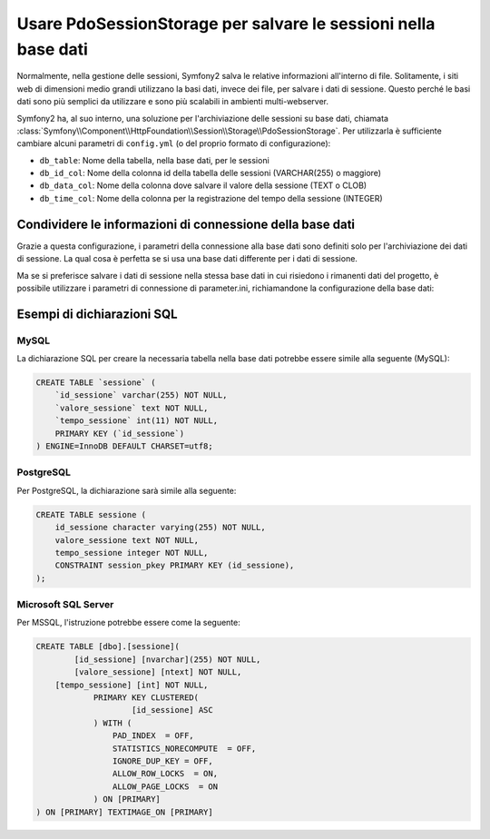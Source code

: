 .. index::
   single: Sessione; Memorizzazione su base dati

Usare PdoSessionStorage per salvare le sessioni nella base dati
===============================================================

Normalmente, nella gestione delle sessioni, Symfony2 salva le relative informazioni
all'interno di file. Solitamente, i siti web di dimensioni medio grandi utilizzano
la basi dati, invece dei file, per salvare i dati di sessione. Questo perché le basi dati
sono più semplici da utilizzare e sono più scalabili in ambienti multi-webserver.

Symfony2 ha, al suo interno, una soluzione per l'archiviazione delle sessioni su base dati, chiamata
:class:`Symfony\\Component\\HttpFoundation\\Session\\Storage\\PdoSessionStorage`.
Per utilizzarla è sufficiente cambiare alcuni parametri di ``config.yml`` (o del
proprio formato di configurazione):

.. versionadded:: 2.1
    In Symfony2.1 sono stati leggermenti modificati classe e spazio dei nomi. Ora si può
    trovare la classe `PdoSessionStorage` nello spazio dei nomi `Session\\Storage`:
    ``Symfony\Component\HttpFoundation\Session\Storage\PdoSessionStorage``. Si noti inoltre
    che in Symfony 2.1 va configurato ``handler_id`` e non ``storage_id``, come in Symfony2.0.
    Più avanti, si noterà che ``%session.storage.options%`` non è più usato.

.. configuration-block::

    .. code-block:: yaml

        # app/config/config.yml
        framework:
            session:
                # ...
                handler_id:     session.handler.pdo

        parameters:
            pdo.db_options:
                db_table:    sessione
                db_id_col:   id_sessione
                db_data_col: valore_sessione
                db_time_col: tempo_sessione

        services:
            pdo:
                class: PDO
                arguments:
                    dsn:      "mysql:dbname=basedati"
                    user:     utente
                    password: password
                calls:
                    - [setAttribute, [3, 2]] # \PDO::ATTR_ERRMODE, \PDO::ERRMODE_EXCEPTION

            session.handler.pdo:
                class:     Symfony\Component\HttpFoundation\Session\Storage\Handler\PdoSessionHandler
                arguments: ["@pdo", "%pdo.db_options%"]

    .. code-block:: xml

        <!-- app/config/config.xml -->
        <framework:config>
            <framework:session handler-id="session.handler.pdo" cookie-lifetime="3600" auto-start="true"/>
        </framework:config>

        <parameters>
            <parameter key="pdo.db_options" type="collection">
                <parameter key="db_table">sessione</parameter>
                <parameter key="db_id_col">id_sessione</parameter>
                <parameter key="db_data_col">valore_sessione</parameter>
                <parameter key="db_time_col">tempo_sessione</parameter>
            </parameter>
        </parameters>

        <services>
            <service id="pdo" class="PDO">
                <argument>mysql:dbname=basedati</argument>
                <argument>utente</argument>
                <argument>password</argument>
                <call method="setAttribute">
                    <argument type="constant">PDO::ATTR_ERRMODE</argument>
                    <argument type="constant">PDO::ERRMODE_EXCEPTION</argument>
                </call>
            </service>

            <service id="session.handler.pdo" class="Symfony\Component\HttpFoundation\Session\Storage\Handler\PdoSessionHandler">
                <argument type="service" id="pdo" />
                <argument>%pdo.db_options%</argument>
            </service>
        </services>

    .. code-block:: php

        // app/config/config.php
        use Symfony\Component\DependencyInjection\Definition;
        use Symfony\Component\DependencyInjection\Reference;

        $container->loadFromExtension('framework', array(
            ...,
            'session' => array(
                // ...,
                'handler_id' => 'session.handler.pdo',
            ),
        ));

        $container->setParameter('pdo.db_options', array(
            'db_table'      => 'sessione',
            'db_id_col'     => 'id_sessione',
            'db_data_col'   => 'valore_sessione',
            'db_time_col'   => 'tempo_sessione',
        ));

        $pdoDefinition = new Definition('PDO', array(
            'mysql:dbname=basedati',
            'utente',
            'password',
        ));
        $pdoDefinition->addMethodCall('setAttribute', array(\PDO::ATTR_ERRMODE, \PDO::ERRMODE_EXCEPTION));
        $container->setDefinition('pdo', $pdoDefinition);

        $storageDefinition = new Definition('Symfony\Component\HttpFoundation\Session\Storage\Handler\PdoSessionHandler', array(
            new Reference('pdo'),
            '%pdo.db_options%',
        ));
        $container->setDefinition('session.handler.pdo', $storageDefinition);

* ``db_table``: Nome della tabella, nella base dati, per le sessioni
* ``db_id_col``: Nome della colonna id della tabella delle sessioni (VARCHAR(255) o maggiore)
* ``db_data_col``: Nome della colonna dove salvare il valore della sessione (TEXT o CLOB)
* ``db_time_col``: Nome della colonna per la registrazione del tempo della sessione (INTEGER)

Condividere le informazioni di connessione della base dati
----------------------------------------------------------

Grazie a questa configurazione, i parametri della connessione alla base dati sono definiti
solo per l'archiviazione dei dati di sessione. La qual cosa è perfetta se si usa
una base dati differente per i dati di sessione.

Ma se si preferisce salvare i dati di sessione nella stessa base dati in cui
risiedono i rimanenti dati del progetto, è possibile utilizzare i parametri di 
connessione di parameter.ini, richiamandone la configurazione della base dati:

.. configuration-block::

    .. code-block:: yaml

        pdo:
            class: PDO
            arguments:
                - "mysql:host=%database_host%;port=%database_port%;dbname=%database_name%"
                - "%database_user%"
                - "%database_password%"

    .. code-block:: xml

        <service id="pdo" class="PDO">
            <argument>mysql:host=%database_host%;port=%database_port%;dbname=%database_name%</argument>
            <argument>%database_user%</argument>
            <argument>%database_password%</argument>
        </service>

    .. code-block:: php

        $pdoDefinition = new Definition('PDO', array(
            'mysql:host=%database_host%;port=%database_port%;dbname=%database_name%',
            '%database_user%',
            '%database_password%',
        ));

Esempi di dichiarazioni SQL
---------------------------

MySQL
~~~~~

La dichiarazione SQL per creare la necessaria tabella nella base dati potrebbe essere
simile alla seguente (MySQL):

.. code-block:: sql

    CREATE TABLE `sessione` (
        `id_sessione` varchar(255) NOT NULL,
        `valore_sessione` text NOT NULL,
        `tempo_sessione` int(11) NOT NULL,
        PRIMARY KEY (`id_sessione`)
    ) ENGINE=InnoDB DEFAULT CHARSET=utf8;

PostgreSQL
~~~~~~~~~~

Per PostgreSQL, la dichiarazione sarà simile alla seguente:

.. code-block:: sql

    CREATE TABLE sessione (
        id_sessione character varying(255) NOT NULL,
        valore_sessione text NOT NULL,
        tempo_sessione integer NOT NULL,
        CONSTRAINT session_pkey PRIMARY KEY (id_sessione),
    );

Microsoft SQL Server
~~~~~~~~~~~~~~~~~~~~

Per MSSQL, l'istruzione potrebbe essere come la seguente:

.. code-block:: sql

    CREATE TABLE [dbo].[sessione](
	    [id_sessione] [nvarchar](255) NOT NULL,
	    [valore_sessione] [ntext] NOT NULL,
        [tempo_sessione] [int] NOT NULL,
		PRIMARY KEY CLUSTERED(
			[id_sessione] ASC
		) WITH (
		    PAD_INDEX  = OFF,
		    STATISTICS_NORECOMPUTE  = OFF,
		    IGNORE_DUP_KEY = OFF,
		    ALLOW_ROW_LOCKS  = ON,
		    ALLOW_PAGE_LOCKS  = ON
		) ON [PRIMARY]
    ) ON [PRIMARY] TEXTIMAGE_ON [PRIMARY]
